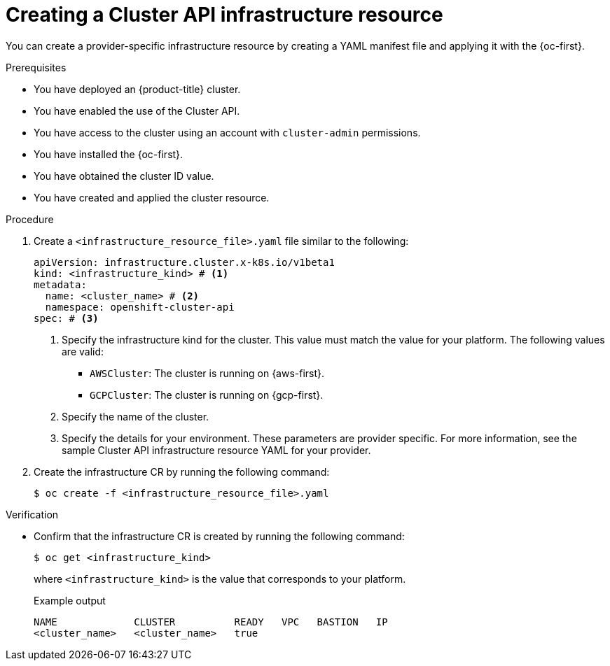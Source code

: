// Module included in the following assemblies:
//
// * machine_management/cluster_api_machine_management/cluster-api-configuration.adoc

:_mod-docs-content-type: PROCEDURE
[id="capi-creating-infrastructure-resource_{context}"]
= Creating a Cluster API infrastructure resource

You can create a provider-specific infrastructure resource by creating a YAML manifest file and applying it with the {oc-first}.

.Prerequisites

* You have deployed an {product-title} cluster.

* You have enabled the use of the Cluster API.

* You have access to the cluster using an account with `cluster-admin` permissions.

* You have installed the {oc-first}.

* You have obtained the cluster ID value.

* You have created and applied the cluster resource.

.Procedure

. Create a `<infrastructure_resource_file>.yaml` file similar to the following:
+
--
[source,yaml]
----
apiVersion: infrastructure.cluster.x-k8s.io/v1beta1
kind: <infrastructure_kind> # <1>
metadata:
  name: <cluster_name> # <2>
  namespace: openshift-cluster-api
spec: # <3>
----
<1> Specify the infrastructure kind for the cluster. This value must match the value for your platform. The following values are valid:
* `AWSCluster`: The cluster is running on {aws-first}.
* `GCPCluster`: The cluster is running on {gcp-first}.
<2> Specify the name of the cluster.
<3> Specify the details for your environment. These parameters are provider specific. For more information, see the sample Cluster API infrastructure resource YAML for your provider.
--

. Create the infrastructure CR by running the following command:
+
[source,terminal]
----
$ oc create -f <infrastructure_resource_file>.yaml
----

.Verification

* Confirm that the infrastructure CR is created by running the following command:
+
[source,terminal]
----
$ oc get <infrastructure_kind>
----
+
where `<infrastructure_kind>` is the value that corresponds to your platform.
+
.Example output
[source,text]
----
NAME             CLUSTER          READY   VPC   BASTION   IP
<cluster_name>   <cluster_name>   true
----